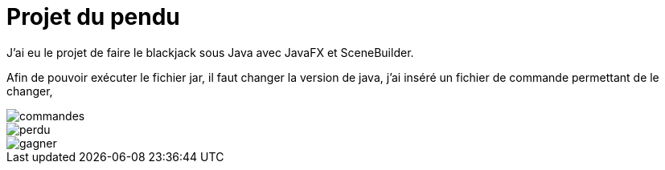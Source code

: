 = Projet du pendu
:icons: font
:diagrams: .
:experimental:
:imagesdir: images

// Specific to GitHub
ifdef::env-github[]
:toc:
:tip-caption: :bulb:
:note-caption: :information_source:
:important-caption: :heavy_exclamation_mark:
:caution-caption: :fire:
:warning-caption: :warning:
:icongit: Git
endif::[]

//---------------------------------------------------------------

J'ai eu le projet de faire le blackjack sous Java avec JavaFX et SceneBuilder.

Afin de pouvoir exécuter le fichier jar, il faut changer la version de java, j'ai inséré un fichier de commande permettant de le changer,

image::../captures/commandes.png[commandes]

image::../captures/jeu2.png[perdu]

image::../captures/jeu3.png[gagner]
